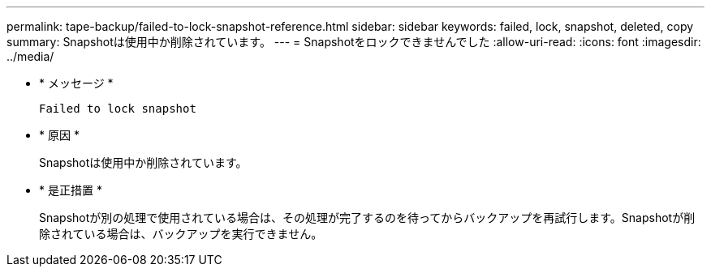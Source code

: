 ---
permalink: tape-backup/failed-to-lock-snapshot-reference.html 
sidebar: sidebar 
keywords: failed, lock, snapshot, deleted, copy 
summary: Snapshotは使用中か削除されています。 
---
= Snapshotをロックできませんでした
:allow-uri-read: 
:icons: font
:imagesdir: ../media/


[role="lead"]
* * メッセージ *
+
`Failed to lock snapshot`

* * 原因 *
+
Snapshotは使用中か削除されています。

* * 是正措置 *
+
Snapshotが別の処理で使用されている場合は、その処理が完了するのを待ってからバックアップを再試行します。Snapshotが削除されている場合は、バックアップを実行できません。


